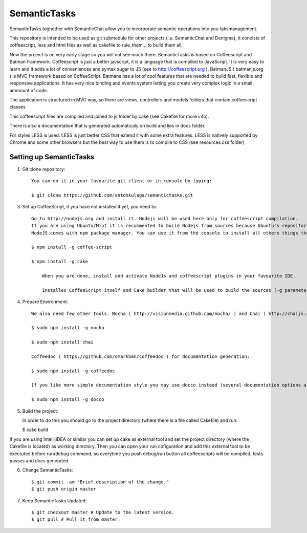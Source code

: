 ===============
SemanticTasks
===============

SemanticTasks toghether with SemanticChat allow you to incorporate semantic operations into you taksmanagement.

This repository is intended to be used as git submodule for other projects (i.e. SemanticChat and Denigma), it concists of coffeescript, less and html files as well as cakefile to rule_them... to build them all.

Now the project is on very early stage so you will not see much there.
SemanticTasks is based on Coffeescript and Batman framework.
Coffeescript is just a better javscript, it is a language that is compiled to JavaScript. It is very easy to learn and it adds a lot of conveniences and syntax sugar to JS (see to http://coffeescript.org ). BatmanJS ( batmanjs.org ) is MVC framework based on CoffeeScript. Batmans has a lot of cool features that are needed to build fast, flexible and responsive applications. It has very nice binding and events system letting you create very complex logic in a small ammount of code.

The application is structured in MVC way, so there are views, controllers and models folders that contain coffeescript classes.

This coffeescript files are compiled and joined to js folder by cake (see Cakefile for more info).

There is also a documentation that is generated automaticaly on build and lies in docs folder.

For styles LESS is used. LESS is just better CSS that extend it with some extra features.
LESS is natively supported by Chrome and some other browsers but the best way to use them is to compile to CSS (see resources.css folder)



Setting up SemanticTasks
==================

1. Git clone repository::

    You can do it in your favourite git client or in console by typing:

    $ git clone https://github.com/antonkulaga/semantictasks.git

3. Set up CoffeeScript, if you have not installed it yet, you need to::

    Go to http://nodejs.org and install it. Nodejs will be used here only for coffeescript compilation.
    If you are using Ubuntu/Mint it is recommented to build Nodejs from sources because Ubuntu's repository contains outdated version of nodejs. 
    NodeJS comes with npm package manager. You can use it from the console to install all others things that are needed.

    $ npm install -g coffee-script

    $ npm install -g cake 
	
	When you are done, install and activate NodeJs and coffeescript plugins in your favourite IDE.
	
	Installes CoffeeScript itself and Cake builder that will be used to build the sources (-g parameter means that it will be installed as global, so npm will write the PATH variable for it and you will be able to call it from the console)


4. Prepare Environment::

	We also need few other tools. Mocha ( http://visionmedia.github.com/mocha/ ) and Chai ( http://chaijs.com/ ) for testing:

	$ sudo npm install -g mocha

	$ sudo npm install chai

	Coffeedoc ( https://github.com/omarkhan/coffeedoc ) for documentation generation:

	$ sudo npm install -g coffeedoc

	If you like more simple documentation style you may use docco instead (several documentation options are supported in Cakefile):

	$ sudo npm install -g docco

    
5. Build the project::

   In order to do this you should go to the project directory (where there is a file called Cakefile) and run:

   $ cake build

If you are using IntellijIDEA or similar you can set up cake as external tool and set the project directory (where the Cakefile is located) as working directory. Then you can open your run cofiguration and add this external tool to be exectuted before run/debug command, so everytime you push debug/run button all coffeescripts will be compiled, tests passes and docs generated.

6. Change SemanticTasks::

    $ git commit -am "Brief description of the change."
    $ git push origin master

7. Keep SemanticTasks Updated::

    $ git checkout master # Update to the latest version.
    $ git pull # Pull it from master.

